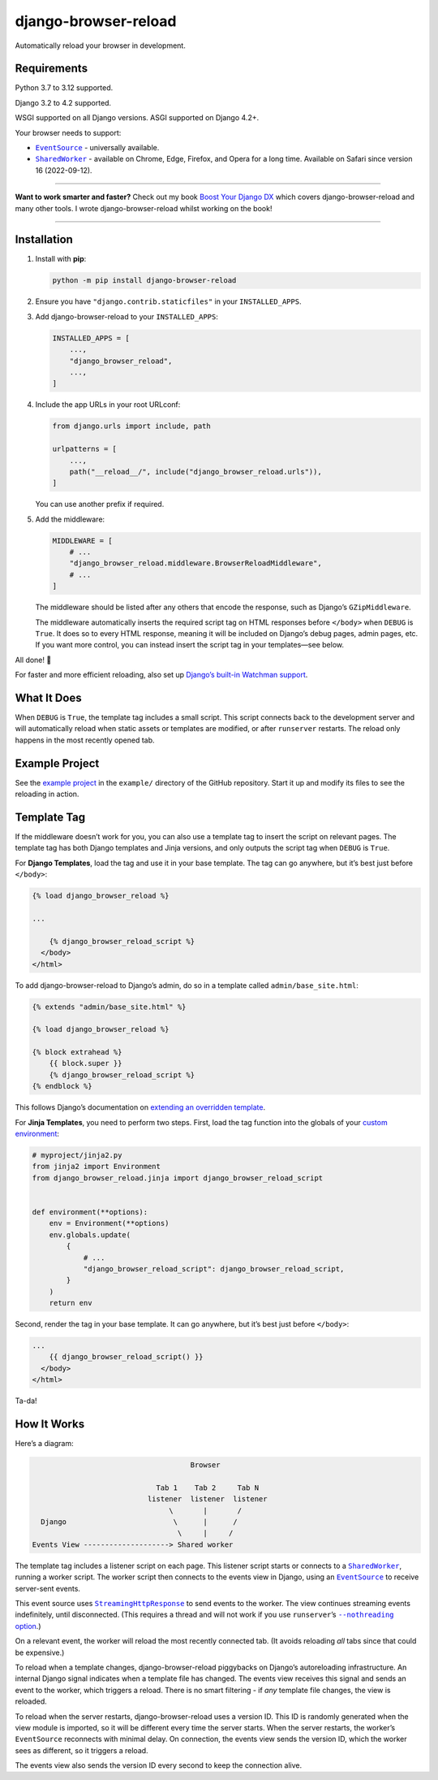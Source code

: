 =====================
django-browser-reload
=====================

.. image:: https://img.shields.io/github/actions/workflow/status/adamchainz/django-browser-reload/main.yml?branch=main&style=for-the-badge
   :target: https://github.com/adamchainz/django-browser-reload/actions?workflow=CI

.. image:: https://img.shields.io/badge/Coverage-100%25-success?style=for-the-badge
  :target: https://github.com/adamchainz/django-browser-reload/actions?workflow=CI

.. image:: https://img.shields.io/pypi/v/django-browser-reload.svg?style=for-the-badge
   :target: https://pypi.org/project/django-browser-reload/

.. image:: https://img.shields.io/badge/code%20style-black-000000.svg?style=for-the-badge
   :target: https://github.com/psf/black

.. image:: https://img.shields.io/badge/pre--commit-enabled-brightgreen?logo=pre-commit&logoColor=white&style=for-the-badge
   :target: https://github.com/pre-commit/pre-commit
   :alt: pre-commit

Automatically reload your browser in development.

Requirements
------------

Python 3.7 to 3.12 supported.

Django 3.2 to 4.2 supported.

WSGI supported on all Django versions. ASGI supported on Django 4.2+.

Your browser needs to support:

* |EventSource|__ - universally available.

  .. |EventSource| replace:: ``EventSource``
  __ https://developer.mozilla.org/en-US/docs/Web/API/EventSource#browser_compatibility

* |SharedWorker|__ - available on Chrome, Edge, Firefox, and Opera for a long time.
  Available on Safari since version 16 (2022-09-12).

  .. |SharedWorker| replace:: ``SharedWorker``
  __ https://developer.mozilla.org/en-US/docs/Web/API/SharedWorker#browser_compatibility

----

**Want to work smarter and faster?**
Check out my book `Boost Your Django DX <https://adamchainz.gumroad.com/l/byddx>`__ which covers django-browser-reload and many other tools.
I wrote django-browser-reload whilst working on the book!

----

Installation
------------

1. Install with **pip**:

   .. code-block:: sh

       python -m pip install django-browser-reload

2. Ensure you have ``"django.contrib.staticfiles"`` in your ``INSTALLED_APPS``.

3. Add django-browser-reload to your ``INSTALLED_APPS``:

   .. code-block:: python

       INSTALLED_APPS = [
           ...,
           "django_browser_reload",
           ...,
       ]

4. Include the app URLs in your root URLconf:

   .. code-block:: python

       from django.urls import include, path

       urlpatterns = [
           ...,
           path("__reload__/", include("django_browser_reload.urls")),
       ]

   You can use another prefix if required.

5. Add the middleware:

   .. code-block:: python

      MIDDLEWARE = [
          # ...
          "django_browser_reload.middleware.BrowserReloadMiddleware",
          # ...
      ]

   The middleware should be listed after any others that encode the response, such as Django’s ``GZipMiddleware``.

   The middleware automatically inserts the required script tag on HTML responses before ``</body>`` when ``DEBUG`` is ``True``.
   It does so to every HTML response, meaning it will be included on Django’s debug pages, admin pages, etc.
   If you want more control, you can instead insert the script tag in your templates—see below.

All done! 📯

For faster and more efficient reloading, also set up `Django’s built-in Watchman support <https://adamj.eu/tech/2021/01/20/efficient-reloading-in-djangos-runserver-with-watchman/>`__.

What It Does
------------

When ``DEBUG`` is ``True``, the template tag includes a small script.
This script connects back to the development server and will automatically reload when static assets or templates are modified, or after ``runserver`` restarts.
The reload only happens in the most recently opened tab.

Example Project
---------------

See the `example project <https://github.com/adamchainz/django-browser-reload/tree/main/example>`__ in the ``example/`` directory of the GitHub repository.
Start it up and modify its files to see the reloading in action.

Template Tag
------------

If the middleware doesn’t work for you, you can also use a template tag to insert the script on relevant pages.
The template tag has both Django templates and Jinja versions, and only outputs the script tag when ``DEBUG`` is ``True``.

For **Django Templates**, load the tag and use it in your base template.
The tag can go anywhere, but it’s best just before ``</body>``:

.. code-block:: html

   {% load django_browser_reload %}

   ...

       {% django_browser_reload_script %}
     </body>
   </html>

To add django-browser-reload to Django’s admin, do so in a template called ``admin/base_site.html``:

.. code-block:: html

    {% extends "admin/base_site.html" %}

    {% load django_browser_reload %}

    {% block extrahead %}
        {{ block.super }}
        {% django_browser_reload_script %}
    {% endblock %}

This follows Django’s documentation on `extending an overridden template <https://docs.djangoproject.com/en/4.0/howto/overriding-templates/#extending-an-overridden-template>`__.

For **Jinja Templates**, you need to perform two steps.
First, load the tag function into the globals of your `custom environment <https://docs.djangoproject.com/en/stable/topics/templates/#django.template.backends.jinja2.Jinja2>`__:

.. code-block:: python

    # myproject/jinja2.py
    from jinja2 import Environment
    from django_browser_reload.jinja import django_browser_reload_script


    def environment(**options):
        env = Environment(**options)
        env.globals.update(
            {
                # ...
                "django_browser_reload_script": django_browser_reload_script,
            }
        )
        return env

Second, render the tag in your base template.
It can go anywhere, but it’s best just before ``</body>``:

.. code-block:: html

    ...
        {{ django_browser_reload_script() }}
      </body>
    </html>

Ta-da!

How It Works
------------

Here’s a diagram:

.. code-block:: text

                                         Browser

                                 Tab 1    Tab 2     Tab N
                               listener  listener  listener
                                    \       |       /
      Django                         \      |      /
                                      \     |     /
    Events View --------------------> Shared worker

The template tag includes a listener script on each page.
This listener script starts or connects to a |SharedWorker2|__, running a worker script.
The worker script then connects to the events view in Django, using an |EventSource2|__ to receive server-sent events.

.. |SharedWorker2| replace:: ``SharedWorker``
__ https://developer.mozilla.org/en-US/docs/Web/API/SharedWorker

.. |EventSource2| replace:: ``EventSource``
__ https://developer.mozilla.org/en-US/docs/Web/API/EventSource

This event source uses |StreamingHttpResponse|__ to send events to the worker.
The view continues streaming events indefinitely, until disconnected.
(This requires a thread and will not work if you use ``runserver``\’s |--nothreading option|__.)

.. |--nothreading option| replace:: ``--nothreading`` option
__ https://docs.djangoproject.com/en/stable/ref/django-admin/#cmdoption-runserver-nothreading

On a relevant event, the worker will reload the most recently connected tab.
(It avoids reloading *all* tabs since that could be expensive.)

.. |StreamingHttpResponse| replace:: ``StreamingHttpResponse``
__ https://docs.djangoproject.com/en/stable/ref/request-response/#django.http.StreamingHttpResponse

To reload when a template changes, django-browser-reload piggybacks on Django’s autoreloading infrastructure.
An internal Django signal indicates when a template file has changed.
The events view receives this signal and sends an event to the worker, which triggers a reload.
There is no smart filtering - if *any* template file changes, the view is reloaded.

To reload when the server restarts, django-browser-reload uses a version ID.
This ID is randomly generated when the view module is imported, so it will be different every time the server starts.
When the server restarts, the worker’s ``EventSource`` reconnects with minimal delay.
On connection, the events view sends the version ID, which the worker sees as different, so it triggers a reload.

The events view also sends the version ID every second to keep the connection alive.

